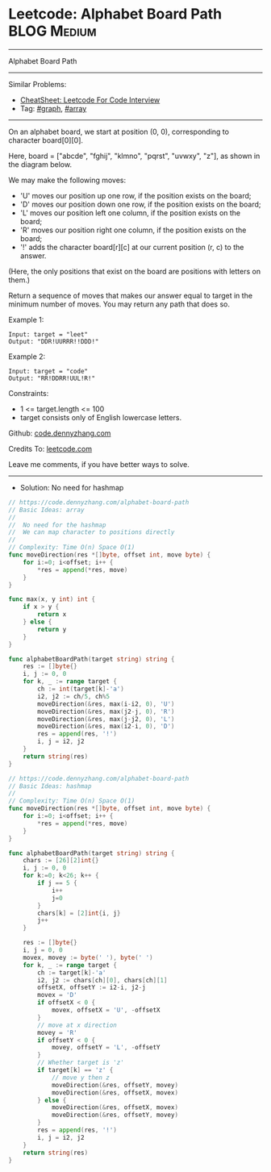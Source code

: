 * Leetcode: Alphabet Board Path                                 :BLOG:Medium:
#+STARTUP: showeverything
#+OPTIONS: toc:nil \n:t ^:nil creator:nil d:nil
:PROPERTIES:
:type:     graph, array
:END:
---------------------------------------------------------------------
Alphabet Board Path
---------------------------------------------------------------------
#+BEGIN_HTML
<a href="https://github.com/dennyzhang/code.dennyzhang.com/tree/master/problems/alphabet-board-path"><img align="right" width="200" height="183" src="https://www.dennyzhang.com/wp-content/uploads/denny/watermark/github.png" /></a>
#+END_HTML
Similar Problems:
- [[https://cheatsheet.dennyzhang.com/cheatsheet-leetcode-A4][CheatSheet: Leetcode For Code Interview]]
- Tag: [[https://code.dennyzhang.com/review-graph][#graph]], [[https://code.dennyzhang.com/review-array][#array]]
---------------------------------------------------------------------
On an alphabet board, we start at position (0, 0), corresponding to character board[0][0].

Here, board = ["abcde", "fghij", "klmno", "pqrst", "uvwxy", "z"], as shown in the diagram below.

We may make the following moves:

- 'U' moves our position up one row, if the position exists on the board;
- 'D' moves our position down one row, if the position exists on the board;
- 'L' moves our position left one column, if the position exists on the board;
- 'R' moves our position right one column, if the position exists on the board;
- '!' adds the character board[r][c] at our current position (r, c) to the answer.
(Here, the only positions that exist on the board are positions with letters on them.)

Return a sequence of moves that makes our answer equal to target in the minimum number of moves.  You may return any path that does so.

Example 1:
#+BEGIN_EXAMPLE
Input: target = "leet"
Output: "DDR!UURRR!!DDD!"
#+END_EXAMPLE

Example 2:
#+BEGIN_EXAMPLE
Input: target = "code"
Output: "RR!DDRR!UUL!R!"
#+END_EXAMPLE
 
Constraints:

- 1 <= target.length <= 100
- target consists only of English lowercase letters.

Github: [[https://github.com/dennyzhang/code.dennyzhang.com/tree/master/problems/alphabet-board-path][code.dennyzhang.com]]

Credits To: [[https://leetcode.com/problems/alphabet-board-path/description/][leetcode.com]]

Leave me comments, if you have better ways to solve.
---------------------------------------------------------------------
- Solution: No need for hashmap

#+BEGIN_SRC go
// https://code.dennyzhang.com/alphabet-board-path
// Basic Ideas: array
//
//  No need for the hashmap
//  We can map character to positions directly
//
// Complexity: Time O(n) Space O(1)
func moveDirection(res *[]byte, offset int, move byte) {
    for i:=0; i<offset; i++ {
        *res = append(*res, move)
    }
}

func max(x, y int) int {
    if x > y {
        return x
    } else {
        return y
    }
}

func alphabetBoardPath(target string) string {
    res := []byte{}
    i, j := 0, 0
    for k, _ := range target {
        ch := int(target[k]-'a')
        i2, j2 := ch/5, ch%5
        moveDirection(&res, max(i-i2, 0), 'U')
        moveDirection(&res, max(j2-j, 0), 'R')
        moveDirection(&res, max(j-j2, 0), 'L')
        moveDirection(&res, max(i2-i, 0), 'D')
        res = append(res, '!')
        i, j = i2, j2
    }
    return string(res)
}
#+END_SRC


#+BEGIN_SRC go
// https://code.dennyzhang.com/alphabet-board-path
// Basic Ideas: hashmap
//
// Complexity: Time O(n) Space O(1)
func moveDirection(res *[]byte, offset int, move byte) {
    for i:=0; i<offset; i++ {
        *res = append(*res, move)
    }
}

func alphabetBoardPath(target string) string {
    chars := [26][2]int{}
    i, j := 0, 0
    for k:=0; k<26; k++ {
        if j == 5 {
            i++
            j=0
        }
        chars[k] = [2]int{i, j}
        j++
    }

    res := []byte{}
    i, j = 0, 0
    movex, movey := byte(' '), byte(' ')
    for k, _ := range target {
        ch := target[k]-'a'
        i2, j2 := chars[ch][0], chars[ch][1]
        offsetX, offsetY := i2-i, j2-j
        movex = 'D'
        if offsetX < 0 {
            movex, offsetX = 'U', -offsetX
        }
        // move at x direction
        movey = 'R'
        if offsetY < 0 {
            movey, offsetY = 'L', -offsetY
        }
        // Whether target is 'z'
        if target[k] == 'z' {
            // move y then z
            moveDirection(&res, offsetY, movey)
            moveDirection(&res, offsetX, movex)
        } else {
            moveDirection(&res, offsetX, movex)
            moveDirection(&res, offsetY, movey)
        }
        res = append(res, '!')
        i, j = i2, j2
    }
    return string(res)
}
#+END_SRC

#+BEGIN_HTML
<div style="overflow: hidden;">
<div style="float: left; padding: 5px"> <a href="https://www.linkedin.com/in/dennyzhang001"><img src="https://www.dennyzhang.com/wp-content/uploads/sns/linkedin.png" alt="linkedin" /></a></div>
<div style="float: left; padding: 5px"><a href="https://github.com/dennyzhang"><img src="https://www.dennyzhang.com/wp-content/uploads/sns/github.png" alt="github" /></a></div>
<div style="float: left; padding: 5px"><a href="https://www.dennyzhang.com/slack" target="_blank" rel="nofollow"><img src="https://www.dennyzhang.com/wp-content/uploads/sns/slack.png" alt="slack"/></a></div>
</div>
#+END_HTML
